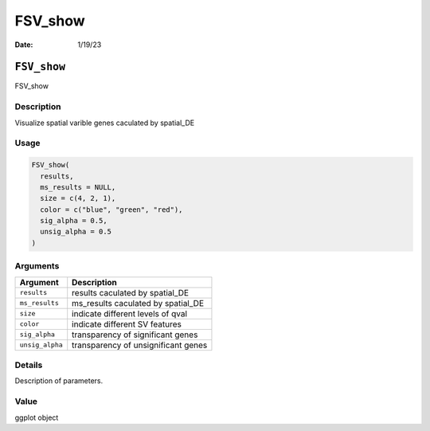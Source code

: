 ========
FSV_show
========

:Date: 1/19/23

``FSV_show``
============

FSV_show

Description
-----------

Visualize spatial varible genes caculated by spatial_DE

Usage
-----

.. code:: r

   FSV_show(
     results,
     ms_results = NULL,
     size = c(4, 2, 1),
     color = c("blue", "green", "red"),
     sig_alpha = 0.5,
     unsig_alpha = 0.5
   )

Arguments
---------

=============== ===================================
Argument        Description
=============== ===================================
``results``     results caculated by spatial_DE
``ms_results``  ms_results caculated by spatial_DE
``size``        indicate different levels of qval
``color``       indicate different SV features
``sig_alpha``   transparency of significant genes
``unsig_alpha`` transparency of unsignificant genes
=============== ===================================

Details
-------

Description of parameters.

Value
-----

ggplot object
